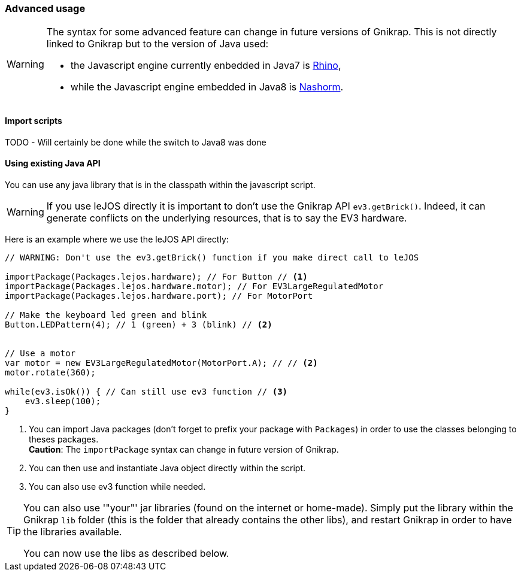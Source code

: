 === Advanced usage

[WARNING]
====
The syntax for some advanced feature can change in future versions of Gnikrap. This is not directly linked to Gnikrap but to
the version of Java used:

- the Javascript engine currently enbedded in Java7 is https://developer.mozilla.org/en-US/docs/Mozilla/Projects/Rhino[Rhino],
- while the Javascript engine embedded in Java8 is http://www.oracle.com/technetwork/articles/java/jf14-nashorn-2126515.html[Nashorm].
====

==== Import scripts

TODO - Will certainly be done while the switch to Java8 was done


==== Using existing Java API

You can use any java library that is in the classpath within the javascript script. 

[WARNING]
====
If you use leJOS directly it is important to don't use the Gnikrap API `ev3.getBrick()`. Indeed, it can generate 
conflicts on the underlying resources, that is to say the EV3 hardware.
====

Here is an example where we use the leJOS API directly:

[source,javascript]
----
// WARNING: Don't use the ev3.getBrick() function if you make direct call to leJOS

importPackage(Packages.lejos.hardware); // For Button // <1>
importPackage(Packages.lejos.hardware.motor); // For EV3LargeRegulatedMotor
importPackage(Packages.lejos.hardware.port); // For MotorPort

// Make the keyboard led green and blink
Button.LEDPattern(4); // 1 (green) + 3 (blink) // <2>


// Use a motor
var motor = new EV3LargeRegulatedMotor(MotorPort.A); // // <2>
motor.rotate(360);

while(ev3.isOk()) { // Can still use ev3 function // <3>
    ev3.sleep(100);
}
----
<1> You can import Java packages (don't forget to prefix your package with `Packages`) in order to use the classes belonging to theses packages. +
    *Caution*: The `importPackage` syntax can change in future version of Gnikrap.
<2> You can then use and instantiate Java object directly within the script.
<3> You can also use ev3 function while needed.

[TIP]
====
You can also use '"your"' jar libraries (found on the internet or home-made). Simply put the library within the 
Gnikrap `lib` folder (this is the folder that already contains the other libs), and restart Gnikrap in order to 
have the libraries available.

You can now use the libs as described below.
====
